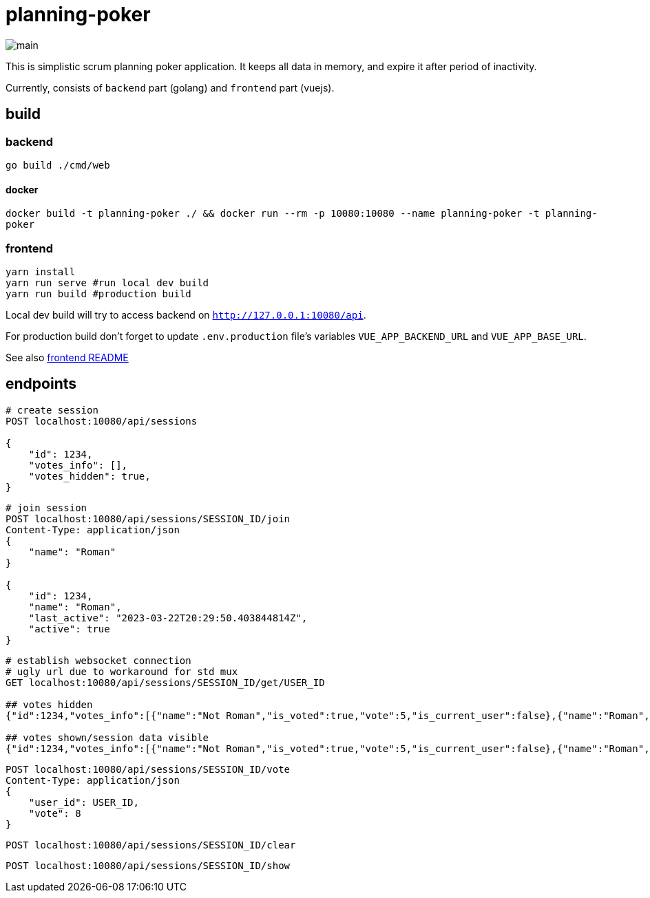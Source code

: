 = planning-poker

image::docs/main.png[]

This is simplistic scrum planning poker application.
It keeps all data in memory, and expire it after period of inactivity.

Currently, consists of `backend` part (golang) and `frontend` part (vuejs).

== build
=== backend
`go build ./cmd/web`

==== docker
`docker build -t planning-poker ./ && docker run --rm -p 10080:10080 --name planning-poker -t planning-poker`

=== frontend
```
yarn install
yarn run serve #run local dev build
yarn run build #production build
```
Local dev build will try to access backend on `http://127.0.0.1:10080/api`.

For production build don't forget to update `.env.production` file's variables `VUE_APP_BACKEND_URL` and `VUE_APP_BASE_URL`.

See also link:frontend/vuejs/README.md[frontend README]


== endpoints

[source]
----
# create session
POST localhost:10080/api/sessions

{
    "id": 1234,
    "votes_info": [],
    "votes_hidden": true,
}
----

[source]
----
# join session
POST localhost:10080/api/sessions/SESSION_ID/join
Content-Type: application/json
{
    "name": "Roman"
}

{
    "id": 1234,
    "name": "Roman",
    "last_active": "2023-03-22T20:29:50.403844814Z",
    "active": true
}
----

[source]
----
# establish websocket connection
# ugly url due to workaround for std mux 
GET localhost:10080/api/sessions/SESSION_ID/get/USER_ID

## votes hidden
{"id":1234,"votes_info":[{"name":"Not Roman","is_voted":true,"vote":5,"is_current_user":false},{"name":"Roman","is_voted":false,"vote":null,"is_current_user":true}],"votes_hidden":true}

## votes shown/session data visible
{"id":1234,"votes_info":[{"name":"Not Roman","is_voted":true,"vote":5,"is_current_user":false},{"name":"Roman","is_voted":true,"vote":5,"is_current_user":true}],"votes_hidden":false}
----

[source]
----
POST localhost:10080/api/sessions/SESSION_ID/vote
Content-Type: application/json
{
    "user_id": USER_ID,
    "vote": 8
}
----

[source]
----
POST localhost:10080/api/sessions/SESSION_ID/clear
----

[source]
----
POST localhost:10080/api/sessions/SESSION_ID/show
----

